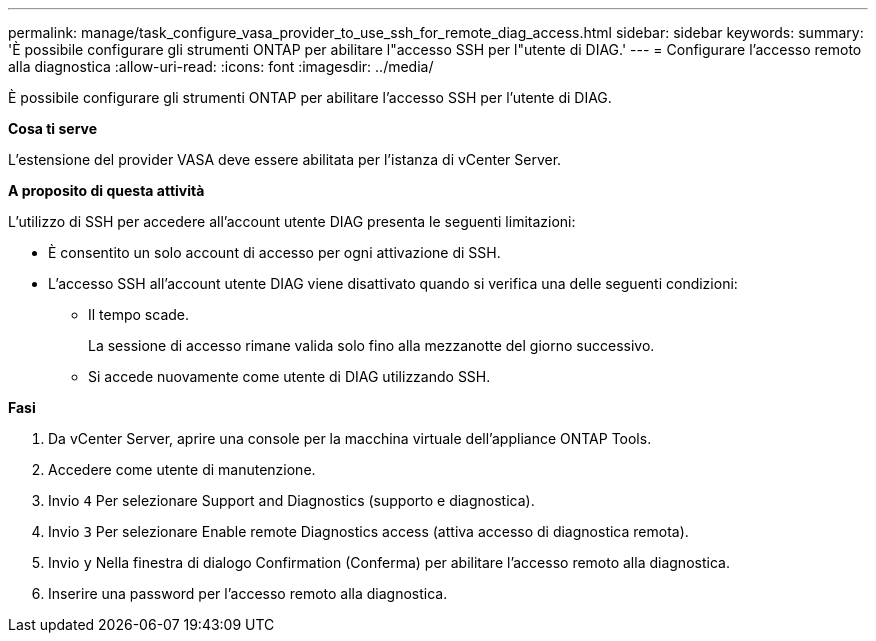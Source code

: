 ---
permalink: manage/task_configure_vasa_provider_to_use_ssh_for_remote_diag_access.html 
sidebar: sidebar 
keywords:  
summary: 'È possibile configurare gli strumenti ONTAP per abilitare l"accesso SSH per l"utente di DIAG.' 
---
= Configurare l'accesso remoto alla diagnostica
:allow-uri-read: 
:icons: font
:imagesdir: ../media/


[role="lead"]
È possibile configurare gli strumenti ONTAP per abilitare l'accesso SSH per l'utente di DIAG.

*Cosa ti serve*

L'estensione del provider VASA deve essere abilitata per l'istanza di vCenter Server.

*A proposito di questa attività*

L'utilizzo di SSH per accedere all'account utente DIAG presenta le seguenti limitazioni:

* È consentito un solo account di accesso per ogni attivazione di SSH.
* L'accesso SSH all'account utente DIAG viene disattivato quando si verifica una delle seguenti condizioni:
+
** Il tempo scade.
+
La sessione di accesso rimane valida solo fino alla mezzanotte del giorno successivo.

** Si accede nuovamente come utente di DIAG utilizzando SSH.




*Fasi*

. Da vCenter Server, aprire una console per la macchina virtuale dell'appliance ONTAP Tools.
. Accedere come utente di manutenzione.
. Invio `4` Per selezionare Support and Diagnostics (supporto e diagnostica).
. Invio `3` Per selezionare Enable remote Diagnostics access (attiva accesso di diagnostica remota).
. Invio `y` Nella finestra di dialogo Confirmation (Conferma) per abilitare l'accesso remoto alla diagnostica.
. Inserire una password per l'accesso remoto alla diagnostica.

